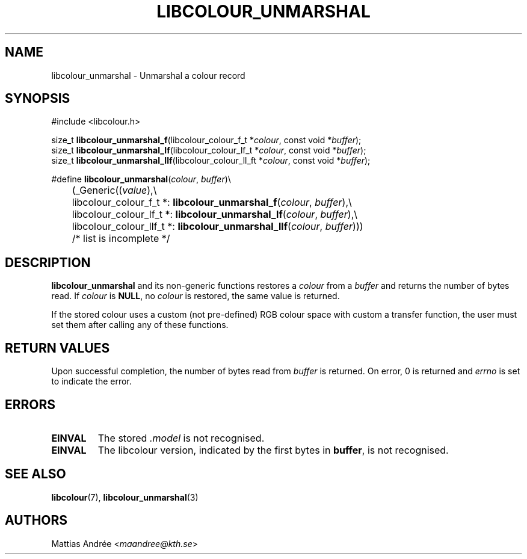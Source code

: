 .TH LIBCOLOUR_UNMARSHAL 3 libcolour
.SH NAME
libcolour_unmarshal - Unmarshal a colour record
.SH SYNOPSIS
.nf
#include <libcolour.h>

size_t \fBlibcolour_unmarshal_f\fP(libcolour_colour_f_t *\fIcolour\fP, const void *\fIbuffer\fP);
size_t \fBlibcolour_unmarshal_lf\fP(libcolour_colour_lf_t *\fIcolour\fP, const void *\fIbuffer\fP);
size_t \fBlibcolour_unmarshal_llf\fP(libcolour_colour_ll_ft *\fIcolour\fP, const void *\fIbuffer\fP);

#define \fBlibcolour_unmarshal\fP(\fIcolour\fP, \fIbuffer\fP)\\
	(_Generic((\fIvalue\fP),\\
	          libcolour_colour_f_t *:   \fBlibcolour_unmarshal_f\fP(\fIcolour\fP, \fIbuffer\fP),\\
	          libcolour_colour_lf_t *:  \fBlibcolour_unmarshal_lf\fP(\fIcolour\fP, \fIbuffer\fP),\\
	          libcolour_colour_llf_t *: \fBlibcolour_unmarshal_llf\fP(\fIcolour\fP, \fIbuffer\fP)))
	          /* list is incomplete */
.fi
.SH DESCRIPTION
.B libcolour_unmarshal
and its non-generic functions restores a
.I colour
from a
.IR buffer
and returns the number of bytes read.
If
.I colour
is
.BR NULL ,
no
.I colour
is restored, the same value is returned.
.P
If the stored colour uses a custom (not pre-defined)
RGB colour space with custom a transfer function,
the user must set them after calling any of
these functions.
.SH RETURN VALUES
Upon successful completion, the number of bytes
read from
.I buffer
is returned.
On error, 0 is returned and
.I errno
is set to indicate the error.
.SH ERRORS
.TP
.B EINVAL
The stored
.I .model
is not recognised.
.TP
.B EINVAL
The libcolour version, indicated by the first bytes in
.BR buffer ,
is not recognised.
.SH SEE ALSO
.BR libcolour (7),
.BR libcolour_unmarshal (3)
.SH AUTHORS
Mattias Andrée
.RI < maandree@kth.se >
